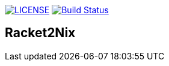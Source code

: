 image:https://img.shields.io/badge/license-MPLv2-blue.svg[LICENSE,link=https://github.com/fractalide/racket2nix/blob/master/LICENSE]
image:https://travis-ci.org/fractalide/racket2nix.svg?branch=master["Build Status", link="https://travis-ci.org/fractalide/racket2nix"]

== Racket2Nix
